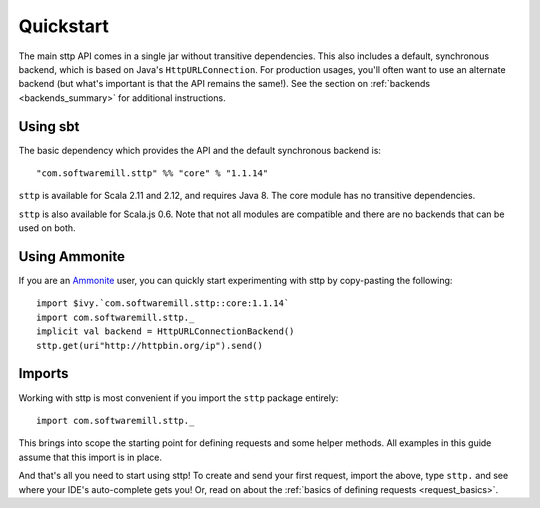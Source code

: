 .. _quickstart:

Quickstart
==========

The main sttp API comes in a single jar without transitive dependencies. This also includes a default, synchronous backend, which is based on Java's ``HttpURLConnection``. For production usages, you'll often want to use an alternate backend (but what's important is that the API remains the same!). See the section on :ref:`backends <backends_summary>` for additional instructions.

Using sbt
---------

The basic dependency which provides the API and the default synchronous backend is::

  "com.softwaremill.sttp" %% "core" % "1.1.14"

``sttp`` is available for Scala 2.11 and 2.12, and requires Java 8. The core module has no transitive dependencies.

``sttp`` is also available for Scala.js 0.6. Note that not all modules are compatible and there are no backends that can be used on both.

Using Ammonite
--------------

If you are an `Ammonite <http://ammonite.io>`_ user, you can quickly start experimenting with sttp by copy-pasting the following::

  import $ivy.`com.softwaremill.sttp::core:1.1.14`
  import com.softwaremill.sttp._
  implicit val backend = HttpURLConnectionBackend()
  sttp.get(uri"http://httpbin.org/ip").send()

Imports
-------

Working with sttp is most convenient if you import the ``sttp`` package entirely::

  import com.softwaremill.sttp._

This brings into scope the starting point for defining requests and some helper methods. All examples in this guide assume that this import is in place.

And that's all you need to start using sttp! To create and send your first request, import the above, type ``sttp.`` and see where your IDE's auto-complete gets you! Or, read on about the :ref:`basics of defining requests <request_basics>`.

